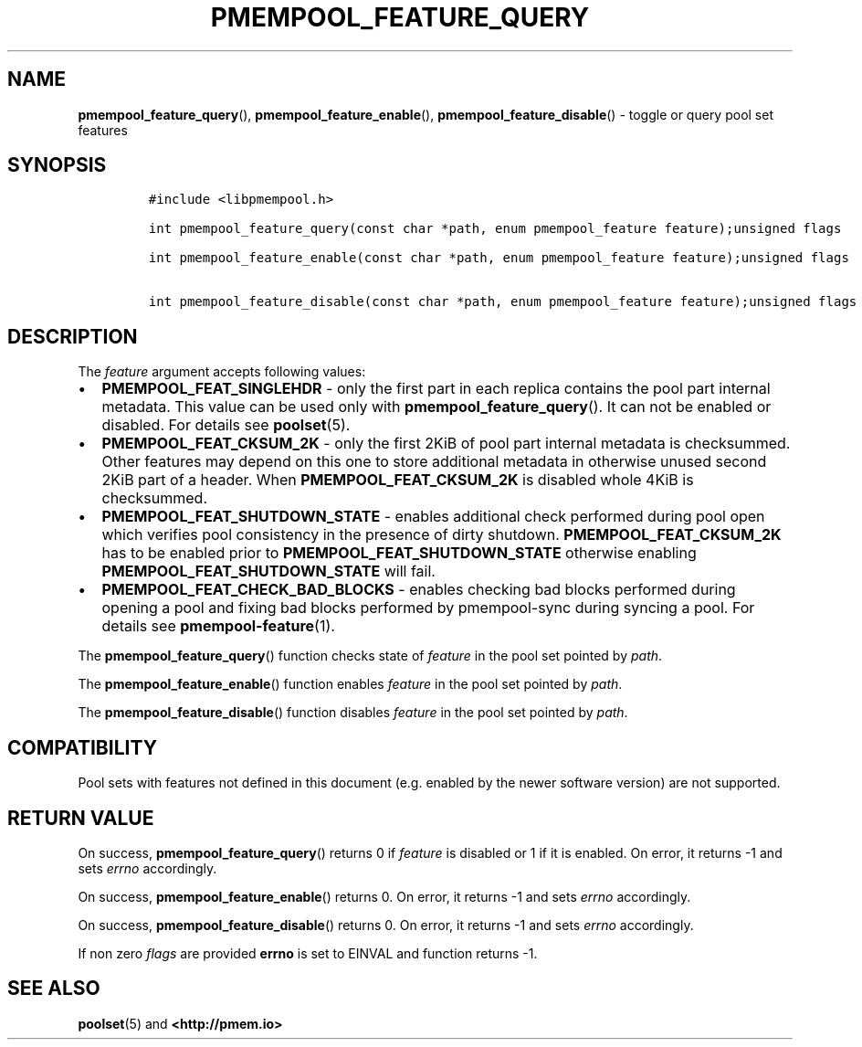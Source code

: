 .\" Automatically generated by Pandoc 2.1.3
.\"
.TH "PMEMPOOL_FEATURE_QUERY" "3" "2018-10-09" "PMDK - pmempool API version 1.3" "PMDK Programmer's Manual"
.hy
.\" Copyright 2014-2018, Intel Corporation
.\"
.\" Redistribution and use in source and binary forms, with or without
.\" modification, are permitted provided that the following conditions
.\" are met:
.\"
.\"     * Redistributions of source code must retain the above copyright
.\"       notice, this list of conditions and the following disclaimer.
.\"
.\"     * Redistributions in binary form must reproduce the above copyright
.\"       notice, this list of conditions and the following disclaimer in
.\"       the documentation and/or other materials provided with the
.\"       distribution.
.\"
.\"     * Neither the name of the copyright holder nor the names of its
.\"       contributors may be used to endorse or promote products derived
.\"       from this software without specific prior written permission.
.\"
.\" THIS SOFTWARE IS PROVIDED BY THE COPYRIGHT HOLDERS AND CONTRIBUTORS
.\" "AS IS" AND ANY EXPRESS OR IMPLIED WARRANTIES, INCLUDING, BUT NOT
.\" LIMITED TO, THE IMPLIED WARRANTIES OF MERCHANTABILITY AND FITNESS FOR
.\" A PARTICULAR PURPOSE ARE DISCLAIMED. IN NO EVENT SHALL THE COPYRIGHT
.\" OWNER OR CONTRIBUTORS BE LIABLE FOR ANY DIRECT, INDIRECT, INCIDENTAL,
.\" SPECIAL, EXEMPLARY, OR CONSEQUENTIAL DAMAGES (INCLUDING, BUT NOT
.\" LIMITED TO, PROCUREMENT OF SUBSTITUTE GOODS OR SERVICES; LOSS OF USE,
.\" DATA, OR PROFITS; OR BUSINESS INTERRUPTION) HOWEVER CAUSED AND ON ANY
.\" THEORY OF LIABILITY, WHETHER IN CONTRACT, STRICT LIABILITY, OR TORT
.\" (INCLUDING NEGLIGENCE OR OTHERWISE) ARISING IN ANY WAY OUT OF THE USE
.\" OF THIS SOFTWARE, EVEN IF ADVISED OF THE POSSIBILITY OF SUCH DAMAGE.
.SH NAME
.PP
\f[B]pmempool_feature_query\f[](), \f[B]pmempool_feature_enable\f[](),
\f[B]pmempool_feature_disable\f[]() \- toggle or query pool set features
.SH SYNOPSIS
.IP
.nf
\f[C]
#include\ <libpmempool.h>

int\ pmempool_feature_query(const\ char\ *path,\ enum\ pmempool_feature\ feature);unsigned\ flags

int\ pmempool_feature_enable(const\ char\ *path,\ enum\ pmempool_feature\ feature);unsigned\ flags

int\ pmempool_feature_disable(const\ char\ *path,\ enum\ pmempool_feature\ feature);unsigned\ flags
\f[]
.fi
.SH DESCRIPTION
.PP
The \f[I]feature\f[] argument accepts following values:
.IP \[bu] 2
\f[B]PMEMPOOL_FEAT_SINGLEHDR\f[] \- only the first part in each replica
contains the pool part internal metadata.
This value can be used only with \f[B]pmempool_feature_query\f[]().
It can not be enabled or disabled.
For details see \f[B]poolset\f[](5).
.IP \[bu] 2
\f[B]PMEMPOOL_FEAT_CKSUM_2K\f[] \- only the first 2KiB of pool part
internal metadata is checksummed.
Other features may depend on this one to store additional metadata in
otherwise unused second 2KiB part of a header.
When \f[B]PMEMPOOL_FEAT_CKSUM_2K\f[] is disabled whole 4KiB is
checksummed.
.IP \[bu] 2
\f[B]PMEMPOOL_FEAT_SHUTDOWN_STATE\f[] \- enables additional check
performed during pool open which verifies pool consistency in the
presence of dirty shutdown.
\f[B]PMEMPOOL_FEAT_CKSUM_2K\f[] has to be enabled prior to
\f[B]PMEMPOOL_FEAT_SHUTDOWN_STATE\f[] otherwise enabling
\f[B]PMEMPOOL_FEAT_SHUTDOWN_STATE\f[] will fail.
.IP \[bu] 2
\f[B]PMEMPOOL_FEAT_CHECK_BAD_BLOCKS\f[] \- enables checking bad blocks
performed during opening a pool and fixing bad blocks performed by
pmempool\-sync during syncing a pool.
For details see \f[B]pmempool\-feature\f[](1).
.PP
The \f[B]pmempool_feature_query\f[]() function checks state of
\f[I]feature\f[] in the pool set pointed by \f[I]path\f[].
.PP
The \f[B]pmempool_feature_enable\f[]() function enables \f[I]feature\f[]
in the pool set pointed by \f[I]path\f[].
.PP
The \f[B]pmempool_feature_disable\f[]() function disables
\f[I]feature\f[] in the pool set pointed by \f[I]path\f[].
.SH COMPATIBILITY
.PP
Pool sets with features not defined in this document (e.g.\ enabled by
the newer software version) are not supported.
.SH RETURN VALUE
.PP
On success, \f[B]pmempool_feature_query\f[]() returns 0 if
\f[I]feature\f[] is disabled or 1 if it is enabled.
On error, it returns \-1 and sets \f[I]errno\f[] accordingly.
.PP
On success, \f[B]pmempool_feature_enable\f[]() returns 0.
On error, it returns \-1 and sets \f[I]errno\f[] accordingly.
.PP
On success, \f[B]pmempool_feature_disable\f[]() returns 0.
On error, it returns \-1 and sets \f[I]errno\f[] accordingly.
.PP
If non zero \f[I]flags\f[] are provided \f[B]errno\f[] is set to EINVAL
and function returns \-1.
.SH SEE ALSO
.PP
\f[B]poolset\f[](5) and \f[B]<http://pmem.io>\f[]
